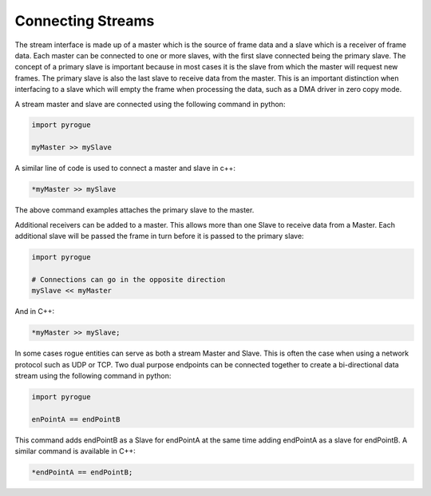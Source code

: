 .. _interfaces_stream_connecting:

==================
Connecting Streams
==================

The stream interface is made up of a master which is the source of frame data
and a slave which is a receiver of frame data. Each master can be connected to 
one or more slaves, with the first slave connected being the primary slave.  The concept of a
primary slave is important because in most cases it is the slave from which the master
will request new frames. The primary slave is also the last slave to receive data
from the master. This is an important distinction when interfacing to a slave which will
empty the frame when processing the data, such as a DMA driver in zero copy mode.

A stream master and slave are connected using the following command in python:

.. code-block:: python

   import pyrogue

   myMaster >> mySlave

A similar line of code is used to connect a master and slave in c++:

.. code-block:: c

   *myMaster >> mySlave

The above command examples attaches the primary slave to the master.

Additional receivers can be added to a master. This allows more than
one Slave to receive data from a Master. Each additional slave will be passed the frame in turn before
it is passed to the primary slave:

.. code-block:: python

   import pyrogue

   # Connections can go in the opposite direction
   mySlave << myMaster

And in C++:

.. code-block:: c

   *myMaster >> mySlave;

In some cases rogue entities can serve as both a stream Master and Slave. This is often the case when
using a network protocol such as UDP or TCP. Two dual purpose endpoints can be connected together
to create a bi-directional data stream using the following command in python:

.. code-block:: python

   import pyrogue

   enPointA == endPointB

This command adds endPointB as a Slave for endPointA at the same time adding endPointA as a
slave for endPointB. A similar command is available in C++:

.. code-block:: c

   *endPointA == endPointB;


